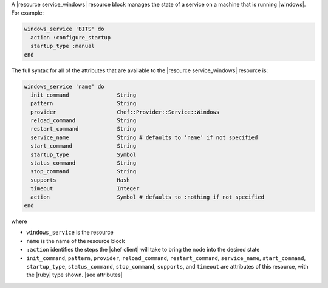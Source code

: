 .. The contents of this file are included in multiple topics.
.. This file should not be changed in a way that hinders its ability to appear in multiple documentation sets.


A |resource service_windows| resource block manages the state of a service on a machine that is running |windows|. For example:

.. code-block:: ruby

   windows_service 'BITS' do
     action :configure_startup
     startup_type :manual
   end

The full syntax for all of the attributes that are available to the |resource service_windows| resource is:

.. code-block:: ruby

   windows_service 'name' do
     init_command               String
     pattern                    String
     provider                   Chef::Provider::Service::Windows
     reload_command             String
     restart_command            String
     service_name               String # defaults to 'name' if not specified
     start_command              String
     startup_type               Symbol
     status_command             String
     stop_command               String
     supports                   Hash
     timeout                    Integer
     action                     Symbol # defaults to :nothing if not specified
   end

where 

* ``windows_service`` is the resource
* ``name`` is the name of the resource block
* ``:action`` identifies the steps the |chef client| will take to bring the node into the desired state
* ``init_command``, ``pattern``, ``provider``, ``reload_command``, ``restart_command``, ``service_name``, ``start_command``, ``startup_type``, ``status_command``, ``stop_command``, ``supports``, and ``timeout`` are attributes of this resource, with the |ruby| type shown. |see attributes|
